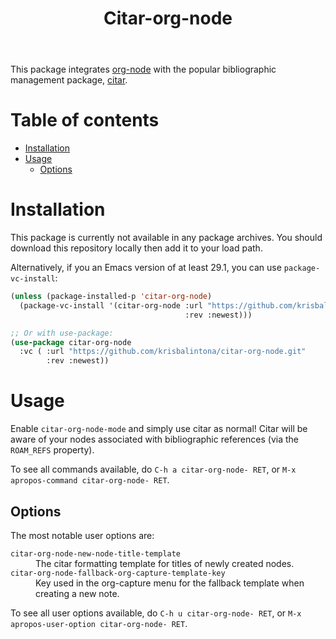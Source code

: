 # -*- eval: (org-make-toc-mode 1); -*-
#+title: Citar-org-node

This package integrates [[https://github.com/meedstrom/org-node][org-node]] with the popular bibliographic management package, [[https://github.com/emacs-citar/citar][citar]].

* Table of contents
:PROPERTIES:
:TOC:      :include all :force (nothing) :ignore (this) :local (nothing)
:END:
:CONTENTS:
- [[#installation][Installation]]
- [[#usage][Usage]]
  - [[#options][Options]]
:END:

* Installation
:PROPERTIES:
:CUSTOM_ID: installation
:END:

This package is currently not available in any package archives. You should download this repository locally then add it to your load path.

Alternatively, if you an Emacs version of at least 29.1, you can use ~package-vc-install~:
#+begin_src emacs-lisp
  (unless (package-installed-p 'citar-org-node)
    (package-vc-install '(citar-org-node :url "https://github.com/krisbalintona/citar-org-node.git"
                                         :rev :newest)))

  ;; Or with use-package:
  (use-package citar-org-node
    :vc ( :url "https://github.com/krisbalintona/citar-org-node.git"
          :rev :newest))
#+end_src

* Usage
:PROPERTIES:
:CUSTOM_ID: usage
:END:

Enable ~citar-org-node-mode~ and simply use citar as normal! Citar will be aware of your nodes associated with bibliographic references (via the =ROAM_REFS= property).

To see all commands available, do =C-h a citar-org-node- RET=, or =M-x apropos-command citar-org-node- RET=.

** Options
:PROPERTIES:
:CUSTOM_ID: options
:END:

The most notable user options are:
+ ~citar-org-node-new-node-title-template~ :: The citar formatting template for titles of newly created nodes.
+ ~citar-org-node-fallback-org-capture-template-key~ :: Key used in the org-capture menu for the fallback template when creating a new note.

To see all user options available, do =C-h u citar-org-node- RET=, or =M-x apropos-user-option citar-org-node- RET=.

